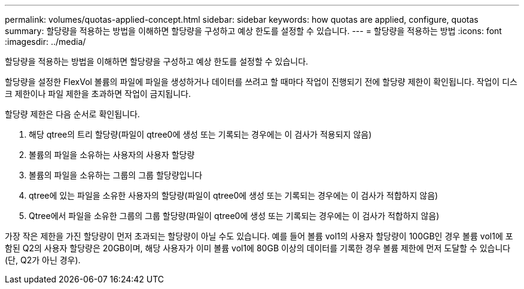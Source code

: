---
permalink: volumes/quotas-applied-concept.html 
sidebar: sidebar 
keywords: how quotas are applied, configure, quotas 
summary: 할당량을 적용하는 방법을 이해하면 할당량을 구성하고 예상 한도를 설정할 수 있습니다. 
---
= 할당량을 적용하는 방법
:icons: font
:imagesdir: ../media/


[role="lead"]
할당량을 적용하는 방법을 이해하면 할당량을 구성하고 예상 한도를 설정할 수 있습니다.

할당량을 설정한 FlexVol 볼륨의 파일에 파일을 생성하거나 데이터를 쓰려고 할 때마다 작업이 진행되기 전에 할당량 제한이 확인됩니다. 작업이 디스크 제한이나 파일 제한을 초과하면 작업이 금지됩니다.

할당량 제한은 다음 순서로 확인됩니다.

. 해당 qtree의 트리 할당량(파일이 qtree0에 생성 또는 기록되는 경우에는 이 검사가 적용되지 않음)
. 볼륨의 파일을 소유하는 사용자의 사용자 할당량
. 볼륨의 파일을 소유하는 그룹의 그룹 할당량입니다
. qtree에 있는 파일을 소유한 사용자의 할당량(파일이 qtree0에 생성 또는 기록되는 경우에는 이 검사가 적합하지 않음)
. Qtree에서 파일을 소유한 그룹의 그룹 할당량(파일이 qtree0에 생성 또는 기록되는 경우에는 이 검사가 적합하지 않음)


가장 작은 제한을 가진 할당량이 먼저 초과되는 할당량이 아닐 수도 있습니다. 예를 들어 볼륨 vol1의 사용자 할당량이 100GB인 경우 볼륨 vol1에 포함된 Q2의 사용자 할당량은 20GB이며, 해당 사용자가 이미 볼륨 vol1에 80GB 이상의 데이터를 기록한 경우 볼륨 제한에 먼저 도달할 수 있습니다(단, Q2가 아닌 경우).
